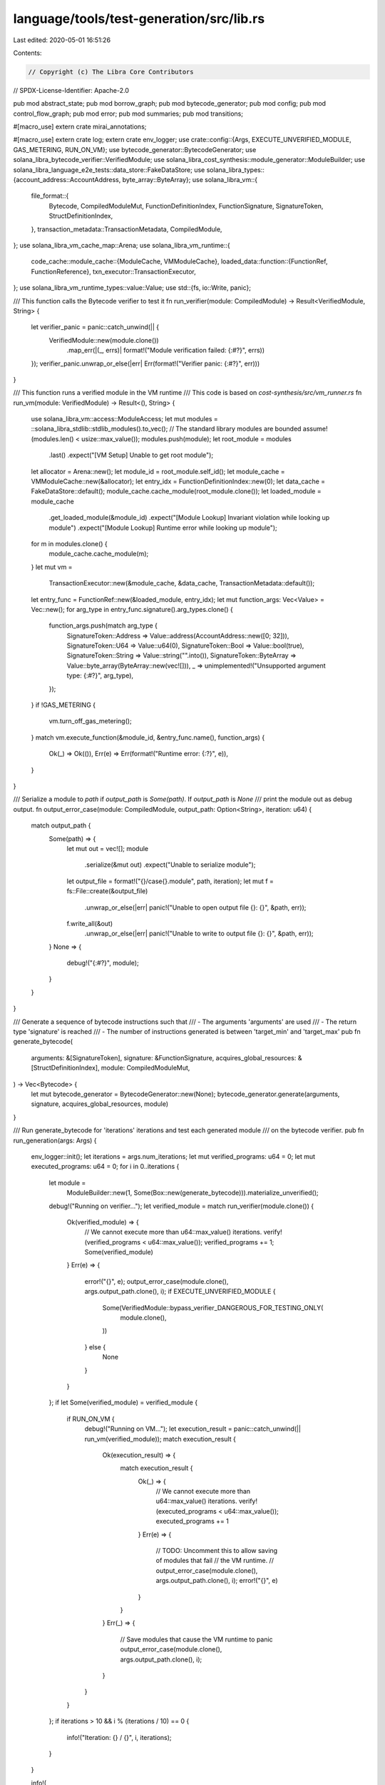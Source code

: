 language/tools/test-generation/src/lib.rs
=========================================

Last edited: 2020-05-01 16:51:26

Contents:

.. code-block:: rs

    // Copyright (c) The Libra Core Contributors
// SPDX-License-Identifier: Apache-2.0

pub mod abstract_state;
pub mod borrow_graph;
pub mod bytecode_generator;
pub mod config;
pub mod control_flow_graph;
pub mod error;
pub mod summaries;
pub mod transitions;

#[macro_use]
extern crate mirai_annotations;

#[macro_use]
extern crate log;
extern crate env_logger;
use crate::config::{Args, EXECUTE_UNVERIFIED_MODULE, GAS_METERING, RUN_ON_VM};
use bytecode_generator::BytecodeGenerator;
use solana_libra_bytecode_verifier::VerifiedModule;
use solana_libra_cost_synthesis::module_generator::ModuleBuilder;
use solana_libra_language_e2e_tests::data_store::FakeDataStore;
use solana_libra_types::{account_address::AccountAddress, byte_array::ByteArray};
use solana_libra_vm::{
    file_format::{
        Bytecode, CompiledModuleMut, FunctionDefinitionIndex, FunctionSignature, SignatureToken,
        StructDefinitionIndex,
    },
    transaction_metadata::TransactionMetadata,
    CompiledModule,
};
use solana_libra_vm_cache_map::Arena;
use solana_libra_vm_runtime::{
    code_cache::module_cache::{ModuleCache, VMModuleCache},
    loaded_data::function::{FunctionRef, FunctionReference},
    txn_executor::TransactionExecutor,
};
use solana_libra_vm_runtime_types::value::Value;
use std::{fs, io::Write, panic};

/// This function calls the Bytecode verifier to test it
fn run_verifier(module: CompiledModule) -> Result<VerifiedModule, String> {
    let verifier_panic = panic::catch_unwind(|| {
        VerifiedModule::new(module.clone())
            .map_err(|(_, errs)| format!("Module verification failed: {:#?}", errs))
    });
    verifier_panic.unwrap_or_else(|err| Err(format!("Verifier panic: {:#?}", err)))
}

/// This function runs a verified module in the VM runtime
/// This code is based on `cost-synthesis/src/vm_runner.rs`
fn run_vm(module: VerifiedModule) -> Result<(), String> {
    use solana_libra_vm::access::ModuleAccess;
    let mut modules = ::solana_libra_stdlib::stdlib_modules().to_vec();
    // The standard library modules are bounded
    assume!(modules.len() < usize::max_value());
    modules.push(module);
    let root_module = modules
        .last()
        .expect("[VM Setup] Unable to get root module");
    let allocator = Arena::new();
    let module_id = root_module.self_id();
    let module_cache = VMModuleCache::new(&allocator);
    let entry_idx = FunctionDefinitionIndex::new(0);
    let data_cache = FakeDataStore::default();
    module_cache.cache_module(root_module.clone());
    let loaded_module = module_cache
        .get_loaded_module(&module_id)
        .expect("[Module Lookup] Invariant violation while looking up module")
        .expect("[Module Lookup] Runtime error while looking up module");
    for m in modules.clone() {
        module_cache.cache_module(m);
    }
    let mut vm =
        TransactionExecutor::new(&module_cache, &data_cache, TransactionMetadata::default());
    let entry_func = FunctionRef::new(&loaded_module, entry_idx);
    let mut function_args: Vec<Value> = Vec::new();
    for arg_type in entry_func.signature().arg_types.clone() {
        function_args.push(match arg_type {
            SignatureToken::Address => Value::address(AccountAddress::new([0; 32])),
            SignatureToken::U64 => Value::u64(0),
            SignatureToken::Bool => Value::bool(true),
            SignatureToken::String => Value::string("".into()),
            SignatureToken::ByteArray => Value::byte_array(ByteArray::new(vec![])),
            _ => unimplemented!("Unsupported argument type: {:#?}", arg_type),
        });
    }
    if !GAS_METERING {
        vm.turn_off_gas_metering();
    }
    match vm.execute_function(&module_id, &entry_func.name(), function_args) {
        Ok(_) => Ok(()),
        Err(e) => Err(format!("Runtime error: {:?}", e)),
    }
}

/// Serialize a module to `path` if `output_path` is `Some(path)`. If `output_path` is `None`
/// print the module out as debug output.
fn output_error_case(module: CompiledModule, output_path: Option<String>, iteration: u64) {
    match output_path {
        Some(path) => {
            let mut out = vec![];
            module
                .serialize(&mut out)
                .expect("Unable to serialize module");
            let output_file = format!("{}/case{}.module", path, iteration);
            let mut f = fs::File::create(&output_file)
                .unwrap_or_else(|err| panic!("Unable to open output file {}: {}", &path, err));
            f.write_all(&out)
                .unwrap_or_else(|err| panic!("Unable to write to output file {}: {}", &path, err));
        }
        None => {
            debug!("{:#?}", module);
        }
    }
}

/// Generate a sequence of bytecode instructions such that
/// - The arguments 'arguments' are used
/// - The return type 'signature' is reached
/// - The number of instructions generated is between 'target_min' and 'target_max'
pub fn generate_bytecode(
    arguments: &[SignatureToken],
    signature: &FunctionSignature,
    acquires_global_resources: &[StructDefinitionIndex],
    module: CompiledModuleMut,
) -> Vec<Bytecode> {
    let mut bytecode_generator = BytecodeGenerator::new(None);
    bytecode_generator.generate(arguments, signature, acquires_global_resources, module)
}

/// Run generate_bytecode for 'iterations' iterations and test each generated module
/// on the bytecode verifier.
pub fn run_generation(args: Args) {
    env_logger::init();
    let iterations = args.num_iterations;
    let mut verified_programs: u64 = 0;
    let mut executed_programs: u64 = 0;
    for i in 0..iterations {
        let module =
            ModuleBuilder::new(1, Some(Box::new(generate_bytecode))).materialize_unverified();
        debug!("Running on verifier...");
        let verified_module = match run_verifier(module.clone()) {
            Ok(verified_module) => {
                // We cannot execute more than u64::max_value() iterations.
                verify!(verified_programs < u64::max_value());
                verified_programs += 1;
                Some(verified_module)
            }
            Err(e) => {
                error!("{}", e);
                output_error_case(module.clone(), args.output_path.clone(), i);
                if EXECUTE_UNVERIFIED_MODULE {
                    Some(VerifiedModule::bypass_verifier_DANGEROUS_FOR_TESTING_ONLY(
                        module.clone(),
                    ))
                } else {
                    None
                }
            }
        };
        if let Some(verified_module) = verified_module {
            if RUN_ON_VM {
                debug!("Running on VM...");
                let execution_result = panic::catch_unwind(|| run_vm(verified_module));
                match execution_result {
                    Ok(execution_result) => {
                        match execution_result {
                            Ok(_) => {
                                // We cannot execute more than u64::max_value() iterations.
                                verify!(executed_programs < u64::max_value());
                                executed_programs += 1
                            }
                            Err(e) => {
                                // TODO: Uncomment this to allow saving of modules that fail
                                // the VM runtime.
                                // output_error_case(module.clone(), args.output_path.clone(), i);
                                error!("{}", e)
                            }
                        }
                    }
                    Err(_) => {
                        // Save modules that cause the VM runtime to panic
                        output_error_case(module.clone(), args.output_path.clone(), i);
                    }
                }
            }
        };
        if iterations > 10 && i % (iterations / 10) == 0 {
            info!("Iteration: {} / {}", i, iterations);
        }
    }

    info!(
        "Total programs: {}, Percent valid: {:.2}, Percent executed {:.2}",
        iterations,
        (verified_programs as f64) / (iterations as f64) * 100.0,
        (executed_programs as f64) / (iterations as f64) * 100.0,
    );
}


